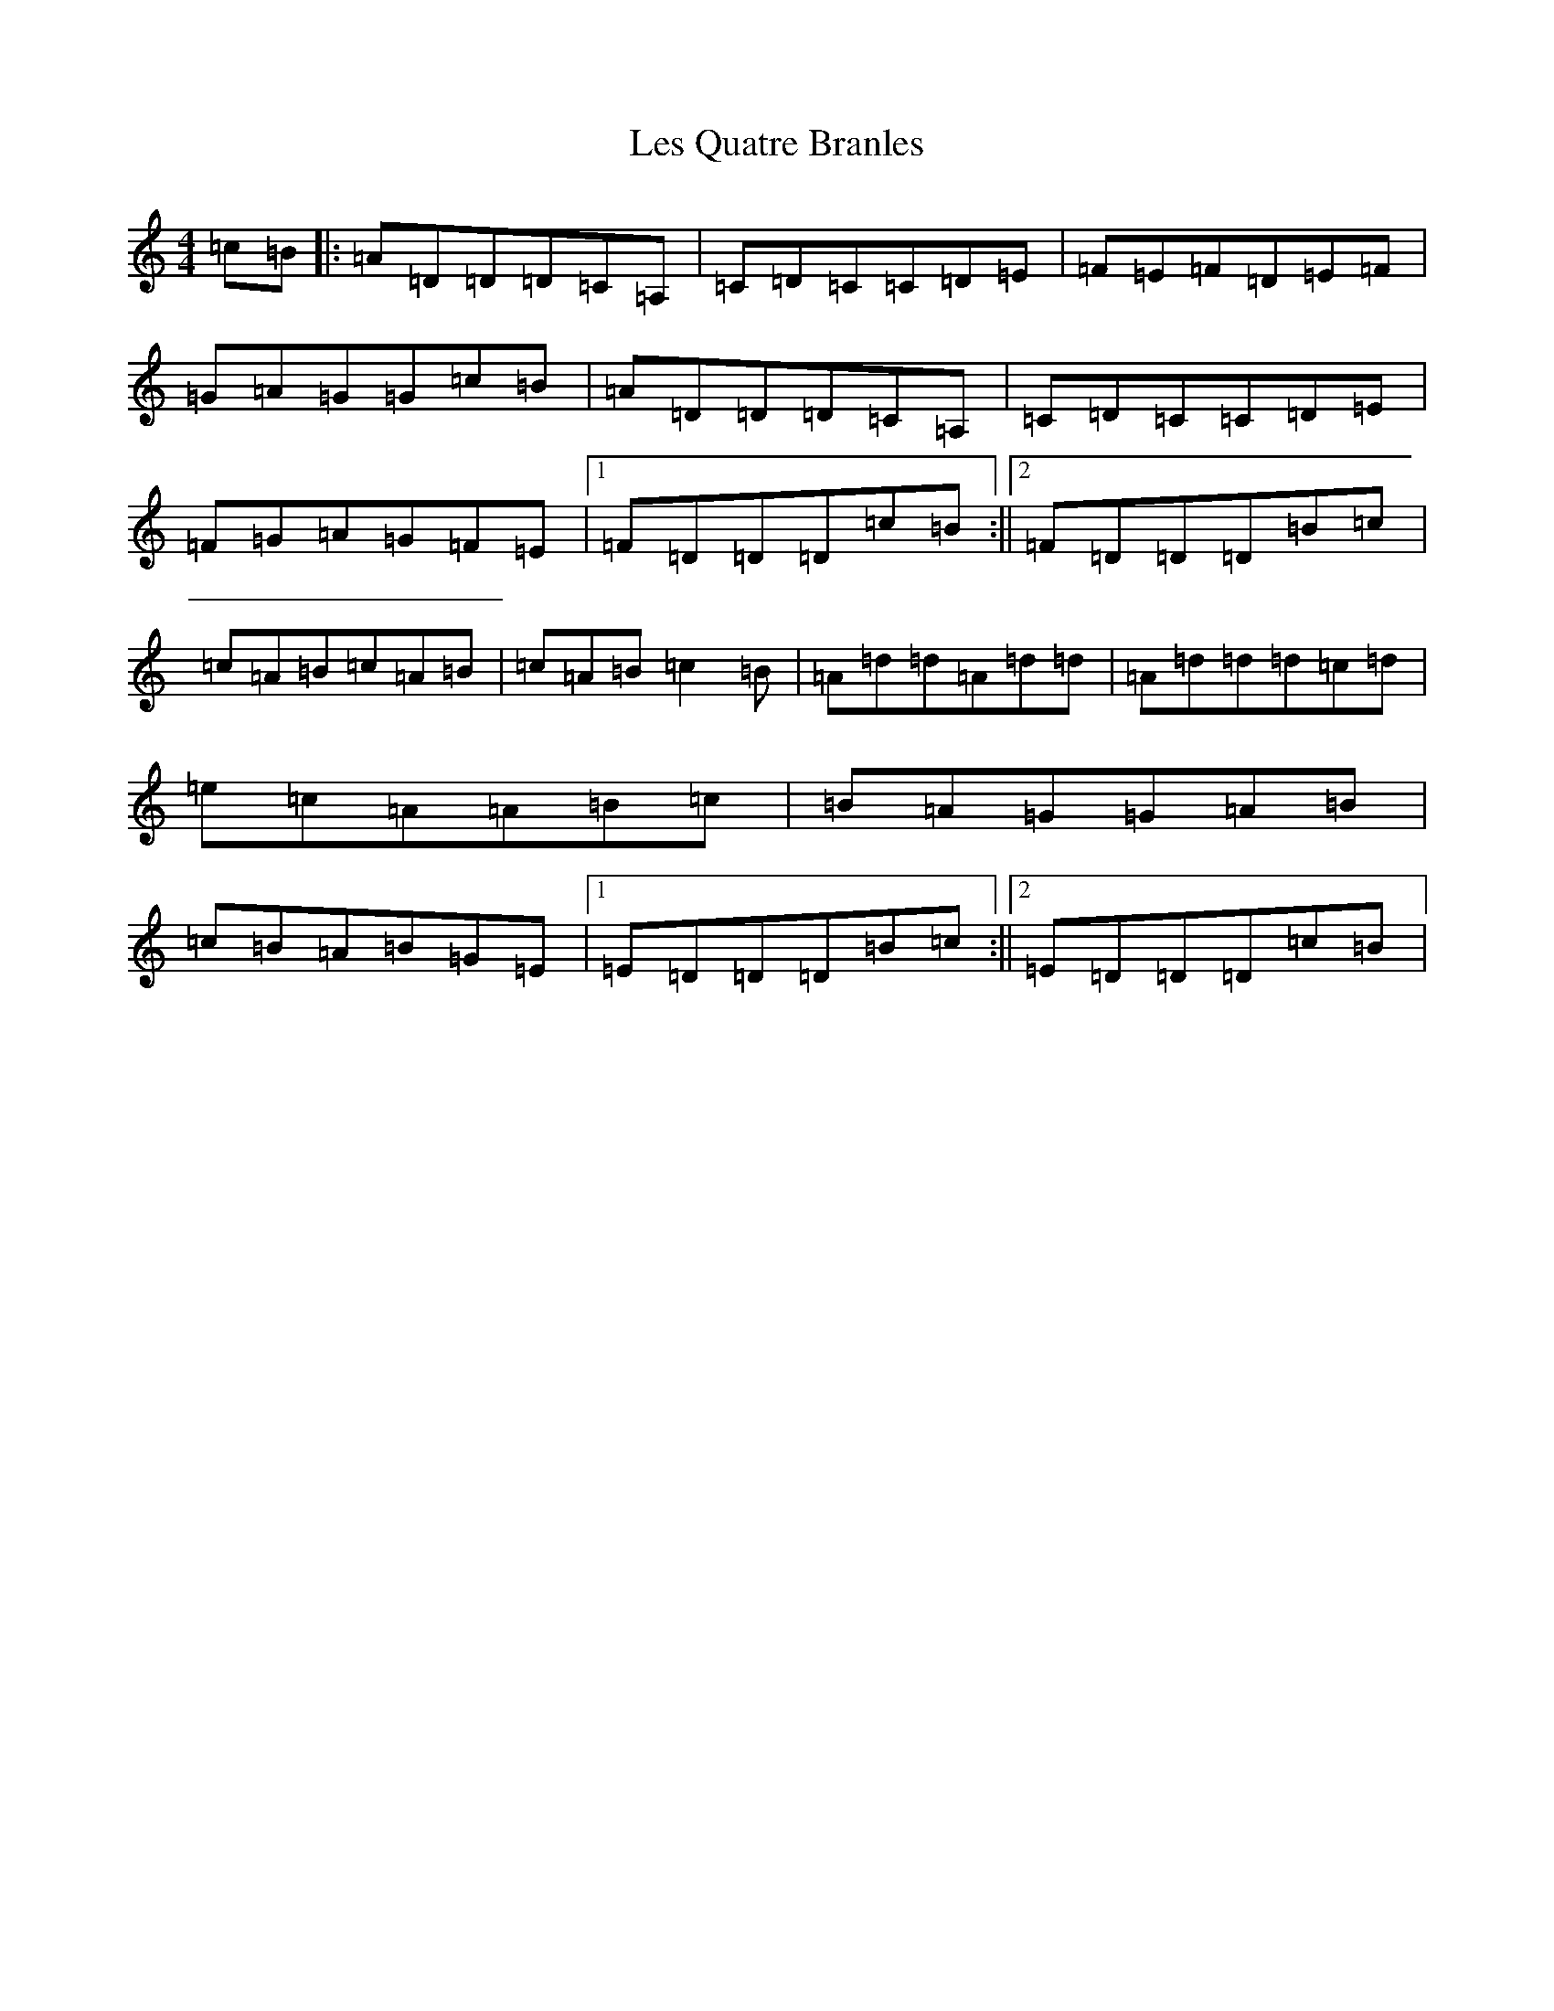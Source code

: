 X: 11848
T: Les Quatre Branles
S: https://thesession.org/tunes/21899#setting43974
Z: C Major
R: barndance
M: 4/4
L: 1/8
K: C Major
=c=B|:=A=D=D=D=C=A,|=C=D=C=C=D=E|=F=E=F=D=E=F|=G=A=G=G=c=B|=A=D=D=D=C=A,|=C=D=C=C=D=E|=F=G=A=G=F=E|1=F=D=D=D=c=B:||2=F=D=D=D=B=c|=c=A=B=c=A=B|=c=A=B=c2=B|=A=d=d=A=d=d|=A=d=d=d=c=d|=e=c=A=A=B=c|=B=A=G=G=A=B|=c=B=A=B=G=E|1=E=D=D=D=B=c:||2=E=D=D=D=c=B|